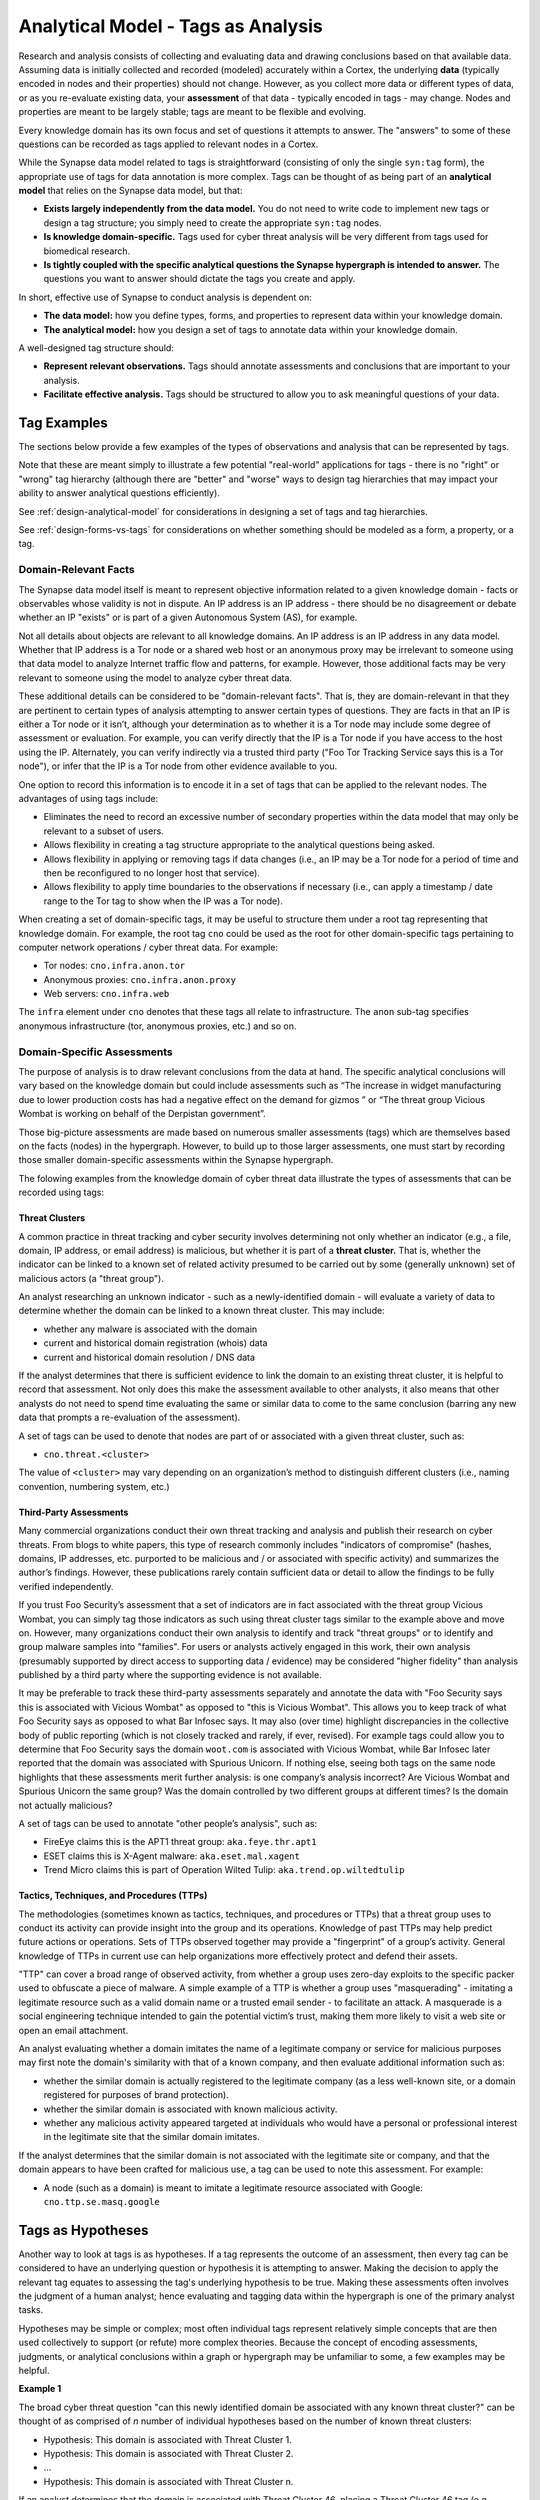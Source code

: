 



.. highlight:: none

.. _analytical-model-tags-analysis:

Analytical Model - Tags as Analysis
===================================

Research and analysis consists of collecting and evaluating data and drawing conclusions based on that available data. Assuming data is initially collected and recorded (modeled) accurately within a Cortex, the underlying **data** (typically encoded in nodes and their properties) should not change. However, as you collect more data or different types of data, or as you re-evaluate existing data, your **assessment** of that data - typically encoded in tags - may change. Nodes and properties are meant to be largely stable; tags are meant to be flexible and evolving.

Every knowledge domain has its own focus and set of questions it attempts to answer. The "answers" to some of these questions can be recorded as tags applied to relevant nodes in a Cortex.

While the Synapse data model related to tags is straightforward (consisting of only the single ``syn:tag`` form), the appropriate use of tags for data annotation is more complex. Tags can be thought of as being part of an **analytical model** that relies on the Synapse data model, but that:

- **Exists largely independently from the data model.** You do not need to write code to implement new tags or design a tag structure; you simply need to create the appropriate ``syn:tag`` nodes.
- **Is knowledge domain-specific.** Tags used for cyber threat analysis will be very different from tags used for biomedical research.
- **Is tightly coupled with the specific analytical questions the Synapse hypergraph is intended to answer.** The questions you want to answer should dictate the tags you create and apply.

In short, effective use of Synapse to conduct analysis is dependent on:

- **The data model:** how you define types, forms, and properties to represent data within your knowledge domain.
- **The analytical model:** how you design a set of tags to annotate data within your knowledge domain.

A well-designed tag structure should:

- **Represent relevant observations.** Tags should annotate assessments and conclusions that are important to your analysis.
- **Facilitate effective analysis.** Tags should be structured to allow you to ask meaningful questions of your data.

Tag Examples
------------

The sections below provide a few examples of the types of observations and analysis that can be represented by tags.

Note that these are meant simply to illustrate a few potential "real-world" applications for tags - there is no "right" or "wrong" tag hierarchy (although there are "better" and "worse" ways to design tag hierarchies that may impact your ability to answer analytical questions efficiently).

See :ref:`design-analytical-model` for considerations in designing a set of tags and tag hierarchies.

See :ref:`design-forms-vs-tags` for considerations on whether something should be modeled as a form, a property, or a tag.

Domain-Relevant Facts
+++++++++++++++++++++

The Synapse data model itself is meant to represent objective information related to a given knowledge domain - facts or observables whose validity is not in dispute. An IP address is an IP address - there should be no disagreement or debate whether an IP "exists" or is part of a given Autonomous System (AS), for example.

Not all details about objects are relevant to all knowledge domains. An IP address is an IP address in any data model. Whether that IP address is a Tor node or a shared web host or an anonymous proxy may be irrelevant to someone using that data model to analyze Internet traffic flow and patterns, for example. However, those additional facts may be very relevant to someone using the model to analyze cyber threat data.

These additional details can be considered to be "domain-relevant facts". That is, they are domain-relevant in that they are pertinent to certain types of analysis attempting to answer certain types of questions. They are facts in that an IP is either a Tor node or it isn’t, although your determination as to whether it is a Tor node may include some degree of assessment or evaluation. For example, you can verify directly that the IP is a Tor node if you have access to the host using the IP. Alternately, you can verify indirectly via a trusted third party ("Foo Tor Tracking Service says this is a Tor node"), or infer that the IP is a Tor node from other evidence available to you.

One option to record this information is to encode it in a set of tags that can be applied to the relevant nodes. The advantages of using tags include:

- Eliminates the need to record an excessive number of secondary properties within the data model that may only be relevant to a subset of users.
- Allows flexibility in creating a tag structure appropriate to the analytical questions being asked.
- Allows flexibility in applying or removing tags if data changes (i.e., an IP may be a Tor node for a period of time and then be reconfigured to no longer host that service).
- Allows flexibility to apply time boundaries to the observations if necessary (i.e., can apply a timestamp / date range to the Tor tag to show when the IP was a Tor node).

When creating a set of domain-specific tags, it may be useful to structure them under a root tag representing that knowledge domain. For example, the root tag ``cno`` could be used as the root for other domain-specific tags pertaining to computer network operations / cyber threat data. For example:

- Tor nodes: ``cno.infra.anon.tor``
- Anonymous proxies: ``cno.infra.anon.proxy``
- Web servers: ``cno.infra.web``

The ``infra`` element under ``cno`` denotes that these tags all relate to infrastructure. The ``anon`` sub-tag specifies anonymous infrastructure (tor, anonymous proxies, etc.) and so on.

Domain-Specific Assessments
+++++++++++++++++++++++++++

The purpose of analysis is to draw relevant conclusions from the data at hand. The specific analytical conclusions will vary based on the knowledge domain but could include assessments such as “The increase in widget manufacturing due to lower production costs has had a negative effect on the demand for gizmos ” or “The threat group Vicious Wombat is working on behalf of the Derpistan government”.

Those big-picture assessments are made based on numerous smaller assessments (tags) which are themselves based on the facts (nodes) in the hypergraph. However, to build up to those larger assessments, one must start by recording those smaller domain-specific assessments within the Synapse hypergraph.

The folowing examples from the knowledge domain of cyber threat data illustrate the types of assessments that can be recorded using tags:

Threat Clusters
***************

A common practice in threat tracking and cyber security involves determining not only whether an indicator (e.g., a file, domain, IP address, or email address) is malicious, but whether it is part of a **threat cluster.** That is, whether the indicator can be linked to a known set of related activity presumed to be carried out by some (generally unknown) set of malicious actors (a "threat group").

An analyst researching an unknown indicator - such as a newly-identified domain - will evaluate a variety of data to determine whether the domain can be linked to a known threat cluster. This may include:

- whether any malware is associated with the domain
- current and historical domain registration (whois) data
- current and historical domain resolution / DNS data

If the analyst determines that there is sufficient evidence to link the domain to an existing threat cluster, it is helpful to record that assessment. Not only does this make the assessment available to other analysts, it also means that other analysts do not need to spend time evaluating the same or similar data to come to the same conclusion (barring any new data that prompts a re-evaluation of the assessment).

A set of tags can be used to denote that nodes are part of or associated with a given threat cluster, such as:

- ``cno.threat.<cluster>``

The value of ``<cluster>`` may vary depending on an organization’s method to distinguish different clusters (i.e., naming convention, numbering system, etc.)

Third-Party Assessments
***********************

Many commercial organizations conduct their own threat tracking and analysis and publish their research on cyber threats. From blogs to white papers, this type of research commonly includes "indicators of compromise" (hashes, domains, IP addresses, etc. purported to be malicious and / or associated with specific activity) and summarizes the author’s findings. However, these publications rarely contain sufficient data or detail to allow the findings to be fully verified independently.

If you trust Foo Security’s assessment that a set of indicators are in fact associated with the threat group Vicious Wombat, you can simply tag those indicators as such using threat cluster tags similar to the example above and move on. However, many organizations conduct their own analysis to identify and track "threat groups" or to identify and group malware samples into "families". For users or analysts actively engaged in this work, their own analysis (presumably supported by direct access to supporting data / evidence) may be considered "higher fidelity" than analysis published by a third party where the supporting evidence is not available. 

It may be preferable to track these third-party assessments separately and annotate the data with "Foo Security says this is associated with Vicious Wombat" as opposed to "this is Vicious Wombat". This allows you to keep track of what Foo Security says as opposed to what Bar Infosec says. It may also (over time) highlight discrepancies in the collective body of public reporting (which is not closely tracked and rarely, if ever, revised). For example tags could allow you to determine that Foo Security says the domain ``woot.com`` is associated with Vicious Wombat, while Bar Infosec later reported that the domain was associated with Spurious Unicorn. If nothing else, seeing both tags on the same node highlights that these assessments merit further analysis: is one company’s analysis incorrect? Are Vicious Wombat and Spurious Unicorn the same group? Was the domain controlled by two different groups at different times? Is the domain not actually malicious?

A set of tags can be used to annotate "other people’s analysis", such as:

- FireEye claims this is the APT1 threat group: ``aka.feye.thr.apt1``
- ESET claims this is X-Agent malware: ``aka.eset.mal.xagent``
- Trend Micro claims this is part of Operation Wilted Tulip: ``aka.trend.op.wiltedtulip``

Tactics, Techniques, and Procedures (TTPs)
******************************************

The methodologies (sometimes known as tactics, techniques, and procedures or TTPs) that a threat group uses to conduct its activity can provide insight into the group and its operations. Knowledge of past TTPs may help predict future actions or operations. Sets of TTPs observed together may provide a "fingerprint" of a group’s activity. General knowledge of TTPs in current use can help organizations more effectively protect and defend their assets.

"TTP" can cover a broad range of observed activity, from whether a group uses zero-day exploits to the specific packer used to obfuscate a piece of malware. A simple example of a TTP is whether a group uses "masquerading" - imitating a legitimate resource such as a valid domain name or a trusted email sender - to facilitate an attack. A masquerade is a social engineering technique intended to gain the potential victim’s trust, making them more likely to visit a web site or open an email attachment.

An analyst evaluating whether a domain imitates the name of a legitimate company or service for malicious purposes may first note the domain's similarity with that of a known company, and then evaluate additional information such as:

- whether the similar domain is actually registered to the legitimate company (as a less well-known site, or a domain registered for purposes of brand protection).
- whether the similar domain is associated with known malicious activity.
- whether any malicious activity appeared targeted at individuals who would have a personal or professional interest in the legitimate site that the similar domain imitates.

If the analyst determines that the similar domain is not associated with the legitimate site or company, and that the domain appears to have been crafted for malicious use, a tag can be used to note this assessment. For example:

- A node (such as a domain) is meant to imitate a legitimate resource associated with Google: ``cno.ttp.se.masq.google``

Tags as Hypotheses
------------------

Another way to look at tags is as hypotheses. If a tag represents the outcome of an assessment, then every tag can be considered to have an underlying question or hypothesis it is attempting to answer. Making the decision to apply the relevant tag equates to assessing the tag's underlying hypothesis to be true. Making these assessments often involves the judgment of a human analyst; hence evaluating and tagging data within the hypergraph is one of the primary analyst tasks.

Hypotheses may be simple or complex; most often individual tags represent relatively simple concepts that are then used collectively to support (or refute) more complex theories. Because the concept of encoding assessments, judgments, or analytical conclusions within a graph or hypergraph may be unfamiliar to some, a few examples may be helpful.

**Example 1**

The broad cyber threat question "can this newly identified domain be associated with any known threat cluster?" can be thought of as comprised of *n* number of individual hypotheses based on the number of known threat clusters:

- Hypothesis: This domain is associated with Threat Cluster 1.
- Hypothesis: This domain is associated with Threat Cluster 2.
- ...
- Hypothesis: This domain is associated with Threat Cluster n.

If an analyst determines that the domain is associated with Threat Cluster 46, placing a Threat Cluster 46 tag (e.g., ``cno.threat.t46``) on the node for that domain effectively means that the hypothesis "This domain is associated with Threat Cluster 46" has been assessed to be true.

**Example 2**

The criteria used to evaluate whether an indicator is part of a threat cluster may be complex. Tags (and their underlying hypotheses) can also represent concepts that are simpler (easier to evaluate). The use of "masquerading" as a TTP is one example.

Let’s say an analyst comes across the domain ``g00gle.com``, which bears a resemblance to the legitimate ``google.com`` domain. The mere similarity is not enough to determine whether the similar domain is malicious or used for malicious purposes. However, the analyst may have access to additional data (such as a phishing email with a link to a ``g00gle.com`` web site that prompts the user to enter their password). The analyst determines that the domain is malicious and likely intended for credential theft. Applying the tag ``cno.ttp.se.masq.google`` effectively means that the hypothesis "A threat actor created this domain to imitate Google for malicious purposes" has been assessed to be true.

Individual Hypotheses to Broader Reasoning
++++++++++++++++++++++++++++++++++++++++++

More complex hypotheses may not be explicitly annotated within the graph (that is, as tags applied to individual nodes), but may be supported (or refuted) by the presence of individual tags or combinations of tags on sets of nodes.

For example, an analyst tracking Threat Cluster 12 believes (has a hypothesis) that they frequently register domains that imitate technology companies. In the absence of a detailed data modeling and tracking system (such as a Synapse hypergraph), such an assessment is often made based on an analyst’s "impression" of historical Threat Cluster 12 data / domains.

A better way to make this determination based on tracked data and assessments would be to:

- review all of the domains associated with Threat Cluster 12 (i.e., tagged ``cno.threat.t12``)
- determine how many of those domains have ``cno.ttp.se.masq.*`` tags, and
- determine the types of organizations represented by the ``masq`` tags (technology, media, government, etc.)

This allows you to determine the number or percentage of known Threat Cluster 12 domains that represent masquerades, and what types of masquerades they represent, providing a much more concrete basis to evaluate your hypothesis than the recollection of a "subject matter expert" or an impression gleaned from looking at a list of domains.
